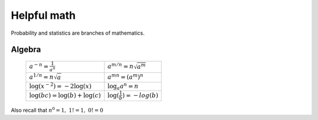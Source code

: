 .. probability lecture

Helpful math
=============

Probability and statistics are branches of mathematics.

Algebra
----------

   +--------------------------------------+-------------------------------------+
   | :math:`a^{-n} = \frac{1}{a^{n}}`     | :math:`a^{m/n} = n \sqrt{a^{m}}`    |
   +--------------------------------------+-------------------------------------+
   | :math:`a^{1/n} =n \sqrt{a}`          | :math:`a^{mn} = (a^{m})^{n}`        |
   +--------------------------------------+-------------------------------------+
   | :math:`\log(x^{-2}) = -2 \log(x)`    | :math:`\log_{a} a^{n} = n`          |
   +--------------------------------------+-------------------------------------+
   | :math:`\log(bc) = \log(b) + \log(c)` | :math:`\log(\frac{1}{b}) = -log(b)` |
   +--------------------------------------+-------------------------------------+

Also recall that  :math:`n^{0} = 1, \ 1! = 1, \ 0! = 0`


